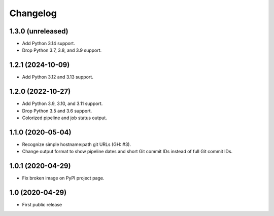 Changelog
==========

1.3.0 (unreleased)
------------------

- Add Python 3.14 support.

- Drop Python 3.7, 3.8, and 3.9 support.


1.2.1 (2024-10-09)
------------------

- Add Python 3.12 and 3.13 support.


1.2.0 (2022-10-27)
------------------

- Add Python 3.9, 3.10, and 3.11 support.

- Drop Python 3.5 and 3.6 support.

- Colorized pipeline and job status output.


1.1.0 (2020-05-04)
------------------

- Recognize simple hostname:path git URLs (GH: #3).

- Change output format to show pipeline dates and short Git commit IDs instead
  of full Git commit IDs.


1.0.1 (2020-04-29)
------------------

- Fix broken image on PyPI project page.


1.0 (2020-04-29)
----------------

- First public release
